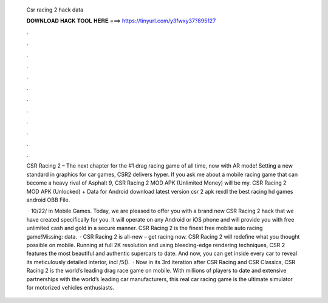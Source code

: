   Csr racing 2 hack data
  
  
  
  𝐃𝐎𝐖𝐍𝐋𝐎𝐀𝐃 𝐇𝐀𝐂𝐊 𝐓𝐎𝐎𝐋 𝐇𝐄𝐑𝐄 ===> https://tinyurl.com/y3fwxy37?895127
  
  
  
  .
  
  
  
  .
  
  
  
  .
  
  
  
  .
  
  
  
  .
  
  
  
  .
  
  
  
  .
  
  
  
  .
  
  
  
  .
  
  
  
  .
  
  
  
  .
  
  
  
  .
  
  CSR Racing 2 – The next chapter for the #1 drag racing game of all time, now with AR mode! Setting a new standard in graphics for car games, CSR2 delivers hyper. If you ask me about a mobile racing game that can become a heavy rival of Asphalt 9, CSR Racing 2 MOD APK (Unlimited Money) will be my. CSR Racing 2 MOD APK (Unlocked) + Data for Android download latest version csr 2 apk rexdl the best racing hd games android OBB File.
  
   · 10/22/ in Mobile Games. Today, we are pleased to offer you with a brand new CSR Racing 2 hack that we have created specifically for you. It will operate on any Android or iOS phone and will provide you with free unlimited cash and gold in a secure manner. CSR Racing 2 is the finest free mobile auto racing game!Missing: data.  · CSR Racing 2 is all-new – get racing now. CSR Racing 2 will redefine what you thought possible on mobile. Running at full 2K resolution and using bleeding-edge rendering techniques, CSR 2 features the most beautiful and authentic supercars to date. And now, you can get inside every car to reveal its meticulously detailed interior, incl /5().  · Now in its 3rd iteration after CSR Racing and CSR Classics, CSR Racing 2 is the world’s leading drag race game on mobile. With millions of players to date and extensive partnerships with the world’s leading car manufacturers, this real car racing game is the ultimate simulator for motorized vehicles enthusiasts.
